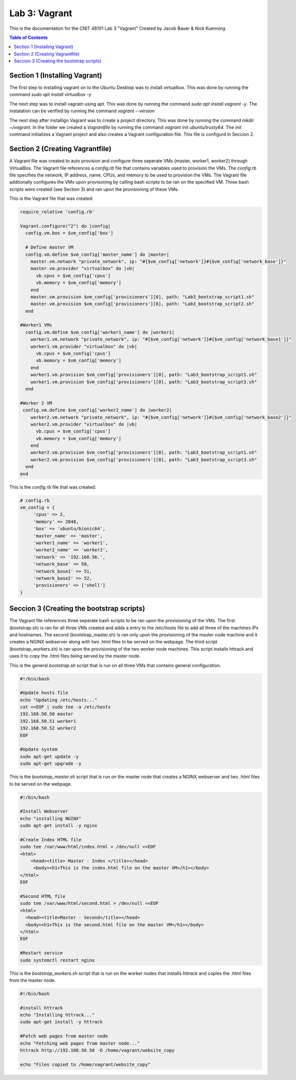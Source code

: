 ==========================================
Lab 3: Vagrant
==========================================

This is the documentation for the CNIT 48101 Lab 3 "Vagrant" Created by Jacob Bauer & Nick Kuenning

.. contents:: Table of Contents
   :depth: 1
   :local:
   :backlinks: none

Section 1 (Installing Vagrant)
####################################

The first step to installing vagrant on to the Ubuntu Desktop was to install virtualbox. This was done by running the command `sudo apt install virtualbox -y`

The next step was to install vagratn using apt. This was done by running the command `sudo apt install vagrant -y`. The instalation can be verified by running the command `vagrant --version`

The next step after installign Vagrant was to create a project directory. This was done by running the command `mkdir ~/vagrant`. In the folder we created a `Vagrantfile` by running the command `vagrant init ubuntu/trusty64`. The `init` command initializes a Vagrant project and also creates a Vagrant configuration file. This file is configurd in Seccion 2.

Section 2 (Creating Vagrantfile)
####################################

A Vagrant file was created to auto provision and configure three seperate VMs (master, worker1, worker2) through VirtualBox. The Vagrant file references a `config.rb` file that contains variables used to provision the VMs. The `config.rb` file specifies the network, IP address, name, CPUs, and memory to be used to provision the VMs. The Vagrant file addtionally configures the VMs upon provisoning by calling bash scripts to be ran on the specified VM. Three bash scripts were created (see Section 3) and ran upon the provisioning of these VMs. 


This is the Vagrant file that was created:

.. code-block:: ruby

   require_relative 'config.rb'

   Vagrant.configure("2") do |config|
     config.vm.box = $vm_config['box']  

     # Define master VM
     config.vm.define $vm_config['master_name'] do |master|
       master.vm.network "private_network", ip: "#{$vm_config['network']}#{$vm_config['network_base']}"
       master.vm.provider "virtualbox" do |vb|
         vb.cpus = $vm_config['cpus']
         vb.memory = $vm_config['memory']
       end
       master.vm.provision $vm_config['provisioners'][0], path: "Lab3_bootstrap_script1.sh"
       master.vm.provision $vm_config['provisioners'][0], path: "Lab3_bootstrap_script2.sh"
     end

   #Worker1 VMs
     config.vm.define $vm_config['worker1_name'] do |worker1|
       worker1.vm.network "private_network", ip: "#{$vm_config['network']}#{$vm_config['network_base1']}"
       worker1.vm.provider "virtualbox" do |vb|
         vb.cpus = $vm_config['cpus']
         vb.memory = $vm_config['memory']
       end
       worker1.vm.provision $vm_config['provisioners'][0], path: "Lab3_bootstrap_script1.sh"
       worker1.vm.provision $vm_config['provisioners'][0], path: "Lab3_bootstrap_script3.sh"
     end

   #Worker 2 VM
    config.vm.define $vm_config['worker2_name'] do |worker2|
       worker2.vm.network "private_network", ip: "#{$vm_config['network']}#{$vm_config['network_base2']}"
       worker2.vm.provider "virtualbox" do |vb|
         vb.cpus = $vm_config['cpus']
         vb.memory = $vm_config['memory']
       end
       worker2.vm.provision $vm_config['provisioners'][0], path: "Lab3_bootstrap_script1.sh"
       worker2.vm.provision $vm_config['provisioners'][0], path: "Lab3_bootstrap_script3.sh"
     end
   end

This is the `config.rb` file that was created:

.. code-block:: ruby
   
   # config.rb
   vm_config = {
   	'cpus' => 2,
   	'memory' => 2048,
   	'box' => 'ubuntu/bionic64',
   	'master_name' => 'master',
   	'worker1_name' => 'worker1',
   	'worker2_name' => 'worker2',
   	'network' => '192.168.56.',
   	'network_base' => 50,
   	'network_base1' => 51,
   	'network_base2' => 52,
   	'provisioners' => ['shell']
   }
   

Seccion 3 (Creating the bootstrap scripts)
########################################################################

The Vagrant file references three seperate bash scripts to be ran upon the provisioning of the VMs. The first (bootstrap.sh) is ran for all three VMs created and adds a entry to the /etc/hosts file to add all three of the machines IPs and hostnames. The second (bootstrap_master.sh) is ran only upon the provisioning of the master node machine and it creates a NGINX webserver along with two .html files to be served on the webpage. The third script (bootstrap_workers.sh) is ran upon the provisioning of the two worker node machines. This script installs httrack and uses it to copy the .html files being served by the master node.

This is the general `bootstrap.sh` script that is run on all three VMs that contains general configuration.

.. code-block:: bash 

   #!/bin/bash

   #Update hosts file
   echo "Updating /etc/hosts..."
   cat <<EOF | sudo tee -a /etc/hosts
   192.168.50.50 master
   192.168.50.51 worker1
   192.168.50.52 worker2
   EOF
   
   #Update system
   sudo apt-get update -y
   sudo apt-get upgrade -y


This is the `bootstrap_master.sh` script that is run on the master node that creates a NGINX webserver and two `.html` files to be served on the webpage.

.. code-block:: bash

   #!/bin/bash
   
   #Install Webserver
   echo "installing NGINX"
   sudo apt-get install -y nginx
   
   #Create Index HTML file
   sudo tee /var/www/html/index.html > /dev/null <<EOF
   <html>
       <head><title> Master - Index </title></head>
        <body><h1>This is the index.html file on the master VM</h1></body>
   </html>
   EOF
   
   #Second HTML file
   sudo tee /var/www/html/second.html > /dev/null <<EOF
   <html>
     <head><title>Master - Second</title></head>
     <body><h1>This is the second.html file on the master VM</h1></body>
   </html>
   EOF
   
   #Restart service
   sudo systemctl restart nginx
   

This is the `bootstrap_workers.sh` script that is run on the worker nodes that installs `httrack` and copies the `.html` files from the master node.

.. code-block:: bash

      #!/bin/bash
   
      #install httrack
      echo "Installing httrack..."
      sudo apt-get install -y httrack
      
      #Fetch web pages from master node
      echo "Fetching web pages from master node..."
      httrack http://192.168.56.50 -O /home/vagrant/website_copy
      
      echo "Files copied to /home/vagrant/website_copy"
      
   
